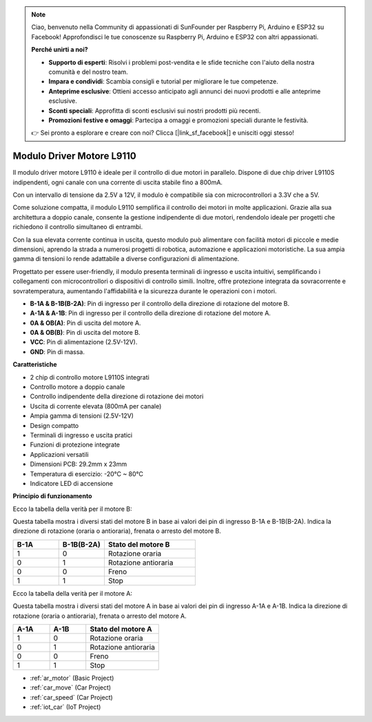 .. note::

    Ciao, benvenuto nella Community di appassionati di SunFounder per Raspberry Pi, Arduino e ESP32 su Facebook! Approfondisci le tue conoscenze su Raspberry Pi, Arduino e ESP32 con altri appassionati.

    **Perché unirti a noi?**

    - **Supporto di esperti**: Risolvi i problemi post-vendita e le sfide tecniche con l'aiuto della nostra comunità e del nostro team.
    - **Impara e condividi**: Scambia consigli e tutorial per migliorare le tue competenze.
    - **Anteprime esclusive**: Ottieni accesso anticipato agli annunci dei nuovi prodotti e alle anteprime esclusive.
    - **Sconti speciali**: Approfitta di sconti esclusivi sui nostri prodotti più recenti.
    - **Promozioni festive e omaggi**: Partecipa a omaggi e promozioni speciali durante le festività.

    👉 Sei pronto a esplorare e creare con noi? Clicca [|link_sf_facebook|] e unisciti oggi stesso!

.. _cpn_l9110:

Modulo Driver Motore L9110
=============================

Il modulo driver motore L9110 è ideale per il controllo di due motori in parallelo. Dispone di due chip driver L9110S indipendenti, 
ogni canale con una corrente di uscita stabile fino a 800mA.

Con un intervallo di tensione da 2.5V a 12V, il modulo è compatibile sia con microcontrollori a 3.3V che a 5V.

Come soluzione compatta, il modulo L9110 semplifica il controllo dei motori in molte applicazioni. 
Grazie alla sua architettura a doppio canale, consente la gestione indipendente di due motori, rendendolo ideale per progetti che richiedono il controllo simultaneo di entrambi.

Con la sua elevata corrente continua in uscita, questo modulo può alimentare con facilità motori di piccole e medie dimensioni, 
aprendo la strada a numerosi progetti di robotica, automazione e applicazioni motoristiche. La sua ampia gamma di tensioni lo rende adattabile a diverse configurazioni di alimentazione.

Progettato per essere user-friendly, il modulo presenta terminali di ingresso e uscita intuitivi, semplificando i collegamenti con microcontrollori 
o dispositivi di controllo simili. Inoltre, offre protezione integrata da sovracorrente e sovratemperatura, aumentando l'affidabilità 
e la sicurezza durante le operazioni con i motori.

.. image:: img/l9110_module.jpg
    :width: 600
    :align: center

* **B-1A & B-1B(B-2A)**: Pin di ingresso per il controllo della direzione di rotazione del motore B.
* **A-1A & A-1B**: Pin di ingresso per il controllo della direzione di rotazione del motore A.
* **0A & OB(A)**: Pin di uscita del motore A.
* **0A & OB(B)**: Pin di uscita del motore B.
* **VCC**: Pin di alimentazione (2.5V-12V).
* **GND**: Pin di massa.

**Caratteristiche**

* 2 chip di controllo motore L9110S integrati
* Controllo motore a doppio canale
* Controllo indipendente della direzione di rotazione dei motori
* Uscita di corrente elevata (800mA per canale)
* Ampia gamma di tensioni (2.5V-12V)
* Design compatto
* Terminali di ingresso e uscita pratici
* Funzioni di protezione integrate
* Applicazioni versatili
* Dimensioni PCB: 29.2mm x 23mm
* Temperatura di esercizio: -20°C ~ 80°C
* Indicatore LED di accensione

**Principio di funzionamento**

Ecco la tabella della verità per il motore B:

Questa tabella mostra i diversi stati del motore B in base ai valori dei pin di ingresso B-1A e B-1B(B-2A). Indica la direzione di rotazione (oraria o antioraria), frenata o arresto del motore B.

.. list-table:: 
    :widths: 25 25 50
    :header-rows: 1

    * - B-1A
      - B-1B(B-2A)
      - Stato del motore B
    * - 1
      - 0
      - Rotazione oraria
    * - 0
      - 1
      - Rotazione antioraria
    * - 0
      - 0
      - Freno
    * - 1
      - 1
      - Stop

Ecco la tabella della verità per il motore A:

Questa tabella mostra i diversi stati del motore A in base ai valori dei pin di ingresso A-1A e A-1B. Indica la direzione di rotazione (oraria o antioraria), frenata o arresto del motore A.

.. list-table:: 
    :widths: 25 25 50
    :header-rows: 1

    * - A-1A
      - A-1B
      - Stato del motore A
    * - 1
      - 0
      - Rotazione oraria
    * - 0
      - 1
      - Rotazione antioraria
    * - 0
      - 0
      - Freno
    * - 1
      - 1
      - Stop

* :ref:`ar_motor` (Basic Project)
* :ref:`car_move` (Car Project)
* :ref:`car_speed` (Car Project)
* :ref:`iot_car` (IoT Project)